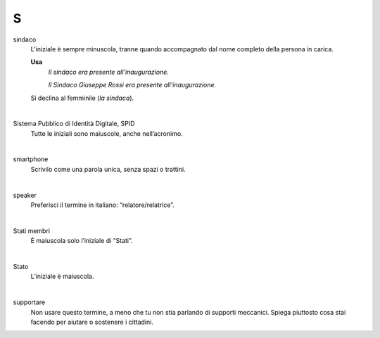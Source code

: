 S
=

sindaco
     L’iniziale è sempre minuscola, tranne quando accompagnato dal nome completo della persona in carica.

     **Usa**
        *Il sindaco era presente all’inaugurazione.*

        *Il Sindaco Giuseppe Rossi era presente all’inaugurazione.*

     Si declina al femminile (*la sindaca*).

     |

Sistema Pubblico di Identità Digitale, SPID
     Tutte le iniziali sono maiuscole, anche nell’acronimo.

     |

smartphone
     Scrivilo come una parola unica, senza spazi o trattini.

     |

speaker 
     Preferisci il termine in italiano: “relatore/relatrice”.

     |

Stati membri
     È maiuscola solo l’iniziale di “Stati”.

     |

Stato
     L’iniziale è maiuscola.

     |

supportare 
     Non usare questo termine, a meno che tu non stia parlando di supporti meccanici. Spiega piuttosto cosa stai facendo per aiutare o sostenere i cittadini.

